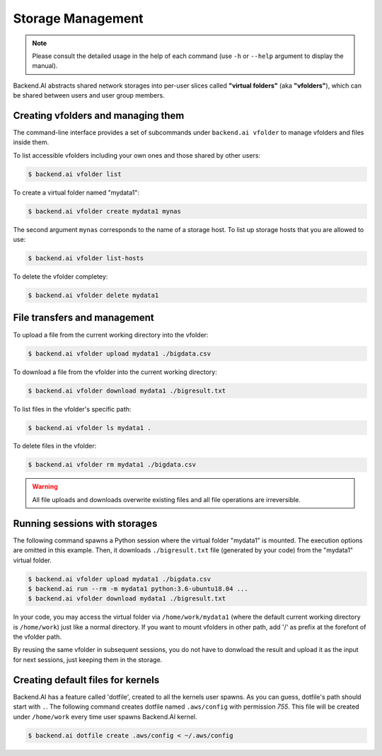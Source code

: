 Storage Management
==================

.. note::

   Please consult the detailed usage in the help of each command
   (use ``-h`` or ``--help`` argument to display the manual).

Backend.AI abstracts shared network storages into per-user slices
called **"virtual folders"** (aka **"vfolders"**), which can be shared
between users and user group members.


Creating vfolders and managing them
-----------------------------------

The command-line interface provides a set of subcommands under ``backend.ai
vfolder`` to manage vfolders and files inside them.

To list accessible vfolders including your own ones and those shared by
other users:

.. code-block:: console

  $ backend.ai vfolder list

To create a virtual folder named "mydata1":

.. code-block:: console

  $ backend.ai vfolder create mydata1 mynas

The second argument ``mynas`` corresponds to the name of a storage host.
To list up storage hosts that you are allowed to use:

.. code-block:: console

  $ backend.ai vfolder list-hosts

To delete the vfolder completey:

.. code-block:: console

  $ backend.ai vfolder delete mydata1


File transfers and management
-----------------------------

To upload a file from the current working directory into the vfolder:

.. code-block:: console

  $ backend.ai vfolder upload mydata1 ./bigdata.csv

To download a file from the vfolder into the current working directory:

.. code-block:: console

  $ backend.ai vfolder download mydata1 ./bigresult.txt

To list files in the vfolder's specific path:

.. code-block:: console

  $ backend.ai vfolder ls mydata1 .

To delete files in the vfolder:

.. code-block:: console

  $ backend.ai vfolder rm mydata1 ./bigdata.csv

.. warning::

   All file uploads and downloads overwrite existing files and all file
   operations are irreversible.


Running sessions with storages
------------------------------

The following command spawns a Python session where the virtual folder
"mydata1" is mounted.  The execution options are omitted in this example.
Then, it downloads ``./bigresult.txt`` file (generated by your code) from
the "mydata1" virtual folder.

.. code-block:: console

  $ backend.ai vfolder upload mydata1 ./bigdata.csv
  $ backend.ai run --rm -m mydata1 python:3.6-ubuntu18.04 ...
  $ backend.ai vfolder download mydata1 ./bigresult.txt

In your code, you may access the virtual folder via ``/home/work/mydata1``
(where the default current working directory is ``/home/work``) just like
a normal directory.  If you want to mount vfolders in other path, add '/'
as prefix at the forefont of the vfolder path.

By reusing the same vfolder in subsequent sessions, you do not have to
donwload the result and upload it as the input for next sessions, just
keeping them in the storage.


Creating default files for kernels
----------------------------------

Backend.AI has a feature called 'dotfile', created to all the kernels
user spawns. As you can guess, dotfile's path should start with ``.``.
The following command creates dotfile named ``.aws/config``
with permission `755`. This file will be created under ``/home/work``
every time user spawns
Backend.AI kernel.

.. code-block:: console

  $ backend.ai dotfile create .aws/config < ~/.aws/config
